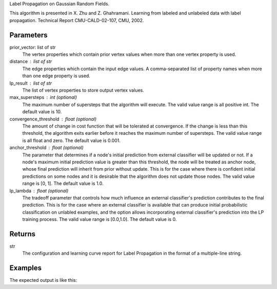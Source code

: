 Label Propagation on Gaussian Random Fields.

This algorithm is presented in X. Zhu and Z. Ghahramani.
Learning from labeled and unlabeled data with label propagation.
Technical Report CMU-CALD-02-107, CMU, 2002.


Parameters
----------
prior_vector: list of str
    The vertex properties which contain prior vertex values when more than one
    vertex property is used.
distance : list of str
    The edge properties which contain the input edge values.
    A comma-separated list of property names when more than one edge property
    is used.
lp_result : list of str
    The list of vertex properties to store output vertex values.
max_supersteps : int (optional)
    The maximum number of supersteps that the algorithm will execute.
    The valid value range is all positive int.
    The default value is 10.
convergence_threshold : float (optional)
    The amount of change in cost function that will be tolerated at
    convergence.
    If the change is less than this threshold, the algorithm exits earlier
    before it reaches the maximum number of supersteps.
    The valid value range is all float and zero.
    The default value is 0.001.
anchor_threshold : float (optional)
    The parameter that determines if a node's initial prediction from
    external classifier will be updated or not.
    If a node's maximum initial prediction value is greater than this
    threshold, the node will be treated as anchor node, whose final
    prediction will inherit from prior without update.
    This is for the case where there is confident initial predictions on some
    nodes and it is desirable that the algorithm does not update those nodes.
    The valid value range is [0, 1].
    The default value is 1.0.
lp_lambda : float (optional)
    The tradeoff parameter that controls how much influence an external
    classifier's prediction contributes to the final prediction.
    This is for the case where an external classifier is available that can
    produce initial probabilistic classification on unlabled examples, and
    the option allows incorporating external classifier's prediction into
    the LP training process.
    The valid value range is [0.0,1.0].
    The default value is 0.

Returns
-------
str
    The configuration and learning curve report for Label Propagation in the format of a multiple-line string.


Examples
--------
.. only:: html

    .. code::

        >>> g.ml.label_propagation(vertex_value_property_list = "input_value", edge_value_property_list  = "weight", input_edge_label_list = "edge",   output_vertex_property_list = "lp_posterior",   vector_value = "true",    max_supersteps = 10,   convergence_threshold = 0.0, anchor_threshold = 0.9, lp_lambda = 0.5, bidirectional_check = False)

.. only:: latex

    .. code::

        >>> g.ml.label_propagation(
        ... vertex_value_property_list = "input_value",
        ... edge_value_property_list  = "weight",
        ... input_edge_label_list = "edge",
        ... output_vertex_property_list = "lp_posterior",
        ... vector_value = "true",
        ... max_supersteps = 10,
        ... convergence_threshold = 0.0,
        ... anchor_threshold = 0.9,
        ... lp_lambda = 0.5,
        ... bidirectional_check = False)


The expected output is like this:

.. only:: html

    .. code::

        {u'value': u'======Graph Statistics======\\nNumber of vertices: 600\\nNumber of edges: 15716\\n\\n======LP Configuration======\\nlambda: 0.000000\\nanchorThreshold: 0.900000\\nconvergenceThreshold: 0.000000\\nmaxSupersteps: 10\\nbidirectionalCheck: false\\n\\n======Learning Progress======\\nsuperstep = 1\\tcost = 0.008692\\nsuperstep = 2\\tcost = 0.008155\\nsuperstep = 3\\tcost = 0.007809\\nsuperstep = 4\\tcost = 0.007544\\nsuperstep = 5\\tcost = 0.007328\\nsuperstep = 6\\tcost = 0.007142\\nsuperstep = 7\\tcost = 0.006979\\nsuperstep = 8\\tcost = 0.006833\\nsuperstep = 9\\tcost = 0.006701\\nsuperstep = 10\\tcost = 0.006580'}

.. only:: latex

    .. code::

        {u'value': u'======Graph Statistics======\\n
        Number of vertices: 600\\n
        Number of edges: 15716\\n
        \\n
        ======LP Configuration======\\n
        lambda: 0.000000\\n
        anchorThreshold: 0.900000\\n
        convergenceThreshold: 0.000000\\n
        maxSupersteps: 10\\n
        bidirectionalCheck: false\\n
        \\n
        ======Learning Progress======\\n
        superstep = 1\\tcost = 0.008692\\n
        superstep = 2\\tcost = 0.008155\\n
        superstep = 3\\tcost = 0.007809\\n
        superstep = 4\\tcost = 0.007544\\n
        superstep = 5\\tcost = 0.007328\\n
        superstep = 6\\tcost = 0.007142\\n
        superstep = 7\\tcost = 0.006979\\n
        superstep = 8\\tcost = 0.006833\\n
        superstep = 9\\tcost = 0.006701\\n
        superstep = 10\\tcost = 0.006580'}

